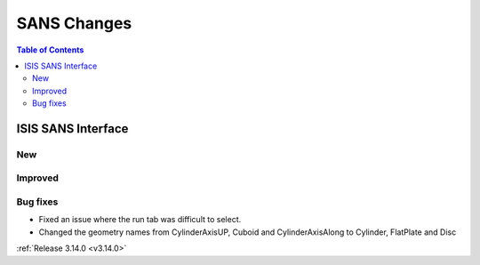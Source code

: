============
SANS Changes
============

.. contents:: Table of Contents
   :local:

ISIS SANS Interface
----------------------------
New
###

Improved
########

Bug fixes
#########
* Fixed an issue where the run tab was difficult to select.
* Changed the geometry names from CylinderAxisUP, Cuboid and CylinderAxisAlong to Cylinder, FlatPlate and Disc

:ref:`Release 3.14.0 <v3.14.0>`